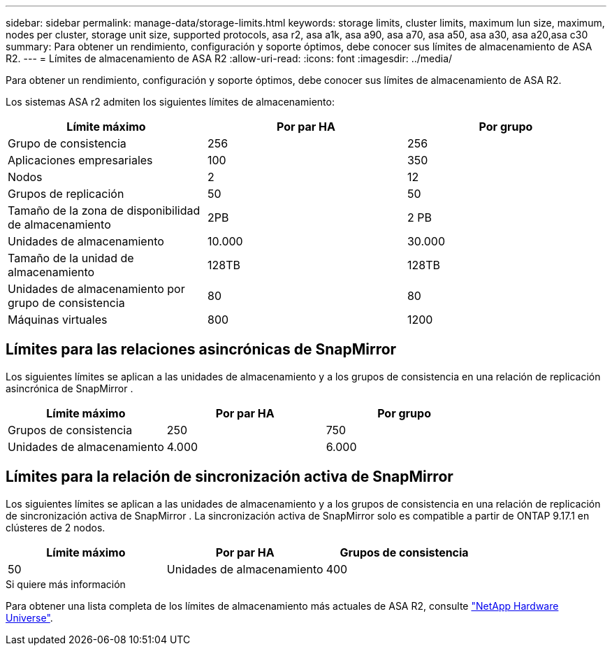 ---
sidebar: sidebar 
permalink: manage-data/storage-limits.html 
keywords: storage limits, cluster limits, maximum lun size, maximum, nodes per cluster, storage unit size, supported protocols, asa r2, asa a1k, asa a90, asa a70, asa a50, asa a30, asa a20,asa c30 
summary: Para obtener un rendimiento, configuración y soporte óptimos, debe conocer sus límites de almacenamiento de ASA R2. 
---
= Límites de almacenamiento de ASA R2
:allow-uri-read: 
:icons: font
:imagesdir: ../media/


[role="lead"]
Para obtener un rendimiento, configuración y soporte óptimos, debe conocer sus límites de almacenamiento de ASA R2.

Los sistemas ASA r2 admiten los siguientes límites de almacenamiento:

[cols="3"]
|===
| Límite máximo | Por par HA | Por grupo 


| Grupo de consistencia | 256 | 256 


| Aplicaciones empresariales | 100 | 350 


| Nodos | 2 | 12 


| Grupos de replicación | 50 | 50 


| Tamaño de la zona de disponibilidad de almacenamiento | 2PB | 2 PB 


| Unidades de almacenamiento | 10.000 | 30.000 


| Tamaño de la unidad de almacenamiento | 128TB | 128TB 


| Unidades de almacenamiento por grupo de consistencia | 80 | 80 


| Máquinas virtuales | 800 | 1200 
|===


== Límites para las relaciones asincrónicas de SnapMirror

Los siguientes límites se aplican a las unidades de almacenamiento y a los grupos de consistencia en una relación de replicación asincrónica de SnapMirror .

[cols="3"]
|===
| Límite máximo | Por par HA | Por grupo 


| Grupos de consistencia | 250 | 750 


| Unidades de almacenamiento | 4.000 | 6.000 
|===


== Límites para la relación de sincronización activa de SnapMirror

Los siguientes límites se aplican a las unidades de almacenamiento y a los grupos de consistencia en una relación de replicación de sincronización activa de SnapMirror .  La sincronización activa de SnapMirror solo es compatible a partir de ONTAP 9.17.1 en clústeres de 2 nodos.

[cols="3"]
|===
| Límite máximo | Por par HA | Grupos de consistencia 


| 50 | Unidades de almacenamiento | 400 
|===
.Si quiere más información
Para obtener una lista completa de los límites de almacenamiento más actuales de ASA R2, consulte link:https://hwu.netapp.com/["NetApp Hardware Universe"^].
